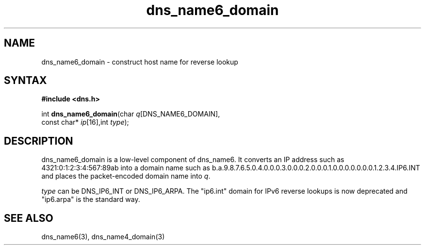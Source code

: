 .TH dns_name6_domain 3
.SH NAME
dns_name6_domain \- construct host name for reverse lookup
.SH SYNTAX
.B #include <dns.h>

int \fBdns_name6_domain\fP(char \fIq\fR[DNS_NAME6_DOMAIN],
                     const char* \fIip\fR[16],int \fItype\fR);
.SH DESCRIPTION
dns_name6_domain is a low-level component of dns_name6.  It converts an
IP address such as 4321:0:1:2:3:4:567:89ab into a domain name such as
b.a.9.8.7.6.5.0.4.0.0.0.3.0.0.0.2.0.0.0.1.0.0.0.0.0.0.0.1.2.3.4.IP6.INT
and places the packet-encoded domain name into \fIq\fR.

\fItype\fR can be DNS_IP6_INT or DNS_IP6_ARPA.  The "ip6.int" domain for
IPv6 reverse lookups is now deprecated and "ip6.arpa" is the standard
way.
.SH "SEE ALSO"
dns_name6(3), dns_name4_domain(3)
